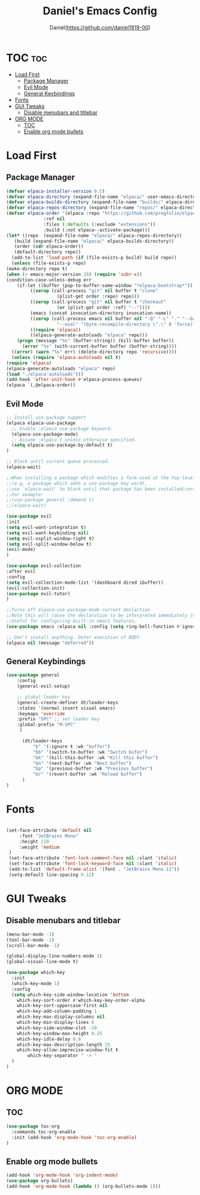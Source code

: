 #+TITLE: Daniel's Emacs Config
#+AUTHOR: Daniel(https://github.com/daniel1919-00)
#+DESCRIPTION: Personal emacs config
#+STARTUP: showeverything
#+OPTIONS: toc:2

* TOC :toc:
- [[#load-first][Load First]]
  - [[#package-manager][Package Manager]]
  - [[#evil-mode][Evil Mode]]
  - [[#general-keybindings][General Keybindings]]
- [[#fonts][Fonts]]
- [[#gui-tweaks][GUI Tweaks]]
  - [[#disable-menubars-and-titlebar][Disable menubars and titlebar]]
- [[#org-mode][ORG MODE]]
  - [[#toc][TOC]]
  - [[#enable-org-mode-bullets][Enable org mode bullets]]

* Load First
** Package Manager

#+begin_src emacs-lisp
    (defvar elpaca-installer-version 0.5)
    (defvar elpaca-directory (expand-file-name "elpaca/" user-emacs-directory))
    (defvar elpaca-builds-directory (expand-file-name "builds/" elpaca-directory))
    (defvar elpaca-repos-directory (expand-file-name "repos/" elpaca-directory))
    (defvar elpaca-order '(elpaca :repo "https://github.com/progfolio/elpaca.git"
				  :ref nil
				  :files (:defaults (:exclude "extensions"))
				  :build (:not elpaca--activate-package)))
    (let* ((repo  (expand-file-name "elpaca/" elpaca-repos-directory))
	   (build (expand-file-name "elpaca/" elpaca-builds-directory))
	   (order (cdr elpaca-order))
	   (default-directory repo))
      (add-to-list 'load-path (if (file-exists-p build) build repo))
      (unless (file-exists-p repo)
	(make-directory repo t)
	(when (< emacs-major-version 28) (require 'subr-x))
	(condition-case-unless-debug err
	    (if-let ((buffer (pop-to-buffer-same-window "*elpaca-bootstrap*"))
		     ((zerop (call-process "git" nil buffer t "clone"
					   (plist-get order :repo) repo)))
		     ((zerop (call-process "git" nil buffer t "checkout"
					   (or (plist-get order :ref) "--"))))
		     (emacs (concat invocation-directory invocation-name))
		     ((zerop (call-process emacs nil buffer nil "-Q" "-L" "." "--batch"
					   "--eval" "(byte-recompile-directory \".\" 0 'force)")))
		     ((require 'elpaca))
		     ((elpaca-generate-autoloads "elpaca" repo)))
		(progn (message "%s" (buffer-string)) (kill-buffer buffer))
	      (error "%s" (with-current-buffer buffer (buffer-string))))
	  ((error) (warn "%s" err) (delete-directory repo 'recursive))))
      (unless (require 'elpaca-autoloads nil t)
	(require 'elpaca)
	(elpaca-generate-autoloads "elpaca" repo)
	(load "./elpaca-autoloads")))
    (add-hook 'after-init-hook #'elpaca-process-queues)
    (elpaca `(,@elpaca-order))
#+end_src

** Evil Mode
#+begin_src emacs-lisp
    ;; Install use-package support
    (elpaca elpaca-use-package
      ;; Enable :elpaca use-package keyword.
      (elpaca-use-package-mode)
      ;; Assume :elpaca t unless otherwise specified.
      (setq elpaca-use-package-by-default t)
    )

    ;; Block until current queue processed.
    (elpaca-wait)

    ;;When installing a package which modifies a form used at the top-level
    ;;(e.g. a package which adds a use-package key word),
    ;;use `elpaca-wait' to block until that package has been installed/configured.
    ;;For example:
    ;;(use-package general :demand t)
    ;;(elpaca-wait)

    (use-package evil
	:init
	(setq evil-want-integration t)
	(setq evil-want-keybinding nil)
	(setq evil-vsplit-window-right t)
	(setq evil-split-window-below t)
	(evil-mode)
    )
  
    (use-package evil-collection
	:after evil
	:config
	(setq evil-collection-mode-list '(dashboard dired ibuffer))
	(evil-collection-init)
	(use-package evil-tutor)
    )

    ;;Turns off elpaca-use-package-mode current declartion
    ;;Note this will cause the declaration to be interpreted immediately (not deferred).
    ;;Useful for configuring built-in emacs features.
    (use-package emacs :elpaca nil :config (setq ring-bell-function #'ignore))

    ;; Don't install anything. Defer execution of BODY
    (elpaca nil (message "deferred"))
#+end_src


** General Keybindings

#+begin_src emacs-lisp
  (use-package general
      :config
      (general-evil-setup)

      ;; global leader key
      (general-create-definer dt/leader-keys
	  :states '(normal insert visual emacs)
	  :keymaps 'override
	  :prefix "SPC" ;; set leader key
	  :global-prefix "M-SPC"
       )

        (dt/leader-keys
            "b" '(:ignore t :wk "buffer")
            "bb" '(switch-to-buffer :wk "Switch bufer")
            "bk" '(kill-this-buffer :wk "Kill this buffer")
            "bn" '(next-buffer :wk "Next buffer")
            "bp" '(previous-buffer :wk "Previous buffer")
            "br" '(revert-buffer :wk "Reload buffer")
        )
  )
#+end_src

* Fonts

#+begin_src emacs-lisp

  (set-face-attribute 'default nil
       :font "JetBrains Mono"
       :height 110
       :weight 'medium
   )
   (set-face-attribute 'font-lock-comment-face nil :slant 'italic)
   (set-face-attribute 'font-lock-keyword-face nil :slant 'italic)
   (add-to-list 'default-frame-alist '(font . "JetBrains Mono-11"))
   (setq-default line-spacing 0.12)

#+end_src

* GUI Tweaks

** Disable menubars and titlebar
#+begin_src emacs-lisp
  (menu-bar-mode -1)
  (tool-bar-mode -1)
  (scroll-bar-mode -1) 
#+end_src


#+begin_src emacs-lisp
  (global-display-line-numbers-mode 1)
  (global-visual-line-mode t)
#+end_src

#+begin_src emacs-lisp
  (use-package which-key
    :init
    (which-key-mode 1)
    :config
    (setq which-key-side-window-location 'bottom
	  which-key-sort-order #'which-key-key-order-alpha
	  which-key-sort-uppercase-first nil
	  which-key-add-column-padding 1
	  which-key-max-display-columns nil
	  which-key-min-display-lines 6
	  which-key-side-window-slot -10
	  which-key-window-max-height 0.25
	  which-key-idle-delay 0.8
	  which-key-max-description-length 25
	  which-key-allow-imprecise-window-fit t
          which-key-separator " -> "
    )
  )
#+end_src

* ORG MODE
** TOC
#+begin_src emacs-lisp
  (use-package toc-org
    :commands toc-org-enable
    :init (add-hook 'org-mode-hook 'toc-org-enable)
  )
#+end_src

** Enable org mode bullets
#+begin_src emacs-lisp
  (add-hook 'org-mode-hook 'org-indent-mode)
  (use-package org-bullets)
  (add-hook 'org-mode-hook (lambda () (org-bullets-mode 1)))
#+end_src
